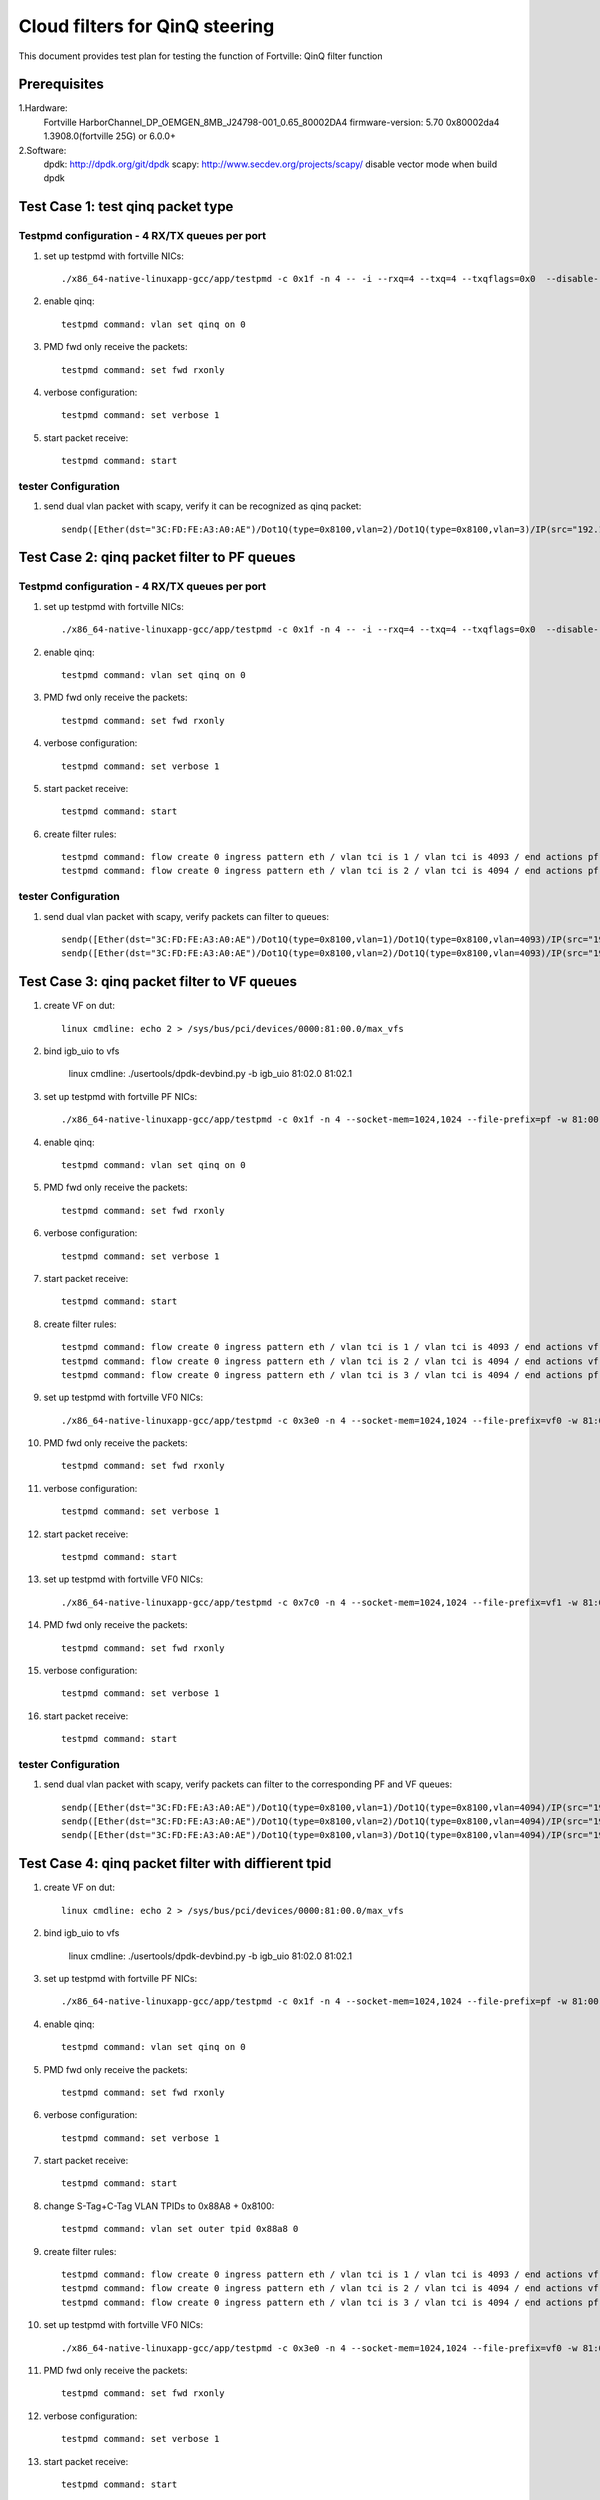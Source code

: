 .. Copyright (c) <2011-2017>, Intel Corporation
   All rights reserved.

   Redistribution and use in source and binary forms, with or without
   modification, are permitted provided that the following conditions
   are met:

   - Redistributions of source code must retain the above copyright
     notice, this list of conditions and the following disclaimer.

   - Redistributions in binary form must reproduce the above copyright
     notice, this list of conditions and the following disclaimer in
     the documentation and/or other materials provided with the
     distribution.

   - Neither the name of Intel Corporation nor the names of its
     contributors may be used to endorse or promote products derived
     from this software without specific prior written permission.

   THIS SOFTWARE IS PROVIDED BY THE COPYRIGHT HOLDERS AND CONTRIBUTORS
   "AS IS" AND ANY EXPRESS OR IMPLIED WARRANTIES, INCLUDING, BUT NOT
   LIMITED TO, THE IMPLIED WARRANTIES OF MERCHANTABILITY AND FITNESS
   FOR A PARTICULAR PURPOSE ARE DISCLAIMED. IN NO EVENT SHALL THE
   COPYRIGHT OWNER OR CONTRIBUTORS BE LIABLE FOR ANY DIRECT, INDIRECT,
   INCIDENTAL, SPECIAL, EXEMPLARY, OR CONSEQUENTIAL DAMAGES
   (INCLUDING, BUT NOT LIMITED TO, PROCUREMENT OF SUBSTITUTE GOODS OR
   SERVICES; LOSS OF USE, DATA, OR PROFITS; OR BUSINESS INTERRUPTION)
   HOWEVER CAUSED AND ON ANY THEORY OF LIABILITY, WHETHER IN CONTRACT,
   STRICT LIABILITY, OR TORT (INCLUDING NEGLIGENCE OR OTHERWISE)
   ARISING IN ANY WAY OUT OF THE USE OF THIS SOFTWARE, EVEN IF ADVISED
   OF THE POSSIBILITY OF SUCH DAMAGE.

===============================   
Cloud filters for QinQ steering
===============================
This document provides test plan for testing the function of Fortville:
QinQ filter function

Prerequisites
=============
1.Hardware:
   Fortville
   HarborChannel_DP_OEMGEN_8MB_J24798-001_0.65_80002DA4 
   firmware-version: 5.70 0x80002da4 1.3908.0(fortville 25G) or 6.0.0+
   
2.Software: 
  dpdk: http://dpdk.org/git/dpdk
  scapy: http://www.secdev.org/projects/scapy/
  disable vector mode when build dpdk

Test Case 1: test qinq packet type
==================================

Testpmd configuration - 4 RX/TX queues per port
------------------------------------------------

#. set up testpmd with fortville NICs::

    ./x86_64-native-linuxapp-gcc/app/testpmd -c 0x1f -n 4 -- -i --rxq=4 --txq=4 --txqflags=0x0  --disable-rss

#. enable qinq::

    testpmd command: vlan set qinq on 0
      
#. PMD fwd only receive the packets::

    testpmd command: set fwd rxonly
      
#. verbose configuration::

    testpmd command: set verbose 1
      
#. start packet receive::

    testpmd command: start

tester Configuration
-------------------- 

#. send dual vlan packet with scapy, verify it can be recognized as qinq packet::

    sendp([Ether(dst="3C:FD:FE:A3:A0:AE")/Dot1Q(type=0x8100,vlan=2)/Dot1Q(type=0x8100,vlan=3)/IP(src="192.168.0.1", dst="192.168.0.2")/Raw('x' * 20)], iface="eth17")

Test Case 2: qinq packet filter to PF queues
============================================

Testpmd configuration - 4 RX/TX queues per port
-----------------------------------------------

#. set up testpmd with fortville NICs::

    ./x86_64-native-linuxapp-gcc/app/testpmd -c 0x1f -n 4 -- -i --rxq=4 --txq=4 --txqflags=0x0  --disable-rss

#. enable qinq::

    testpmd command: vlan set qinq on 0
      
#. PMD fwd only receive the packets::

    testpmd command: set fwd rxonly
      
#. verbose configuration::

    testpmd command: set verbose 1
      
#. start packet receive::

    testpmd command: start

#. create filter rules::

    testpmd command: flow create 0 ingress pattern eth / vlan tci is 1 / vlan tci is 4093 / end actions pf / queue index 1 / end
    testpmd command: flow create 0 ingress pattern eth / vlan tci is 2 / vlan tci is 4094 / end actions pf / queue index 2 / end

tester Configuration
-------------------- 

#. send dual vlan packet with scapy, verify packets can filter to queues::

    sendp([Ether(dst="3C:FD:FE:A3:A0:AE")/Dot1Q(type=0x8100,vlan=1)/Dot1Q(type=0x8100,vlan=4093)/IP(src="192.168.0.1", dst="192.168.0.2")/Raw('x' * 20)], iface="eth17")
    sendp([Ether(dst="3C:FD:FE:A3:A0:AE")/Dot1Q(type=0x8100,vlan=2)/Dot1Q(type=0x8100,vlan=4093)/IP(src="192.168.0.1", dst="192.168.0.2")/Raw('x' * 20)], iface="eth17")

Test Case 3: qinq packet filter to VF queues
============================================
#. create VF on dut::

    linux cmdline: echo 2 > /sys/bus/pci/devices/0000:81:00.0/max_vfs

#. bind igb_uio to vfs

    linux cmdline: ./usertools/dpdk-devbind.py -b igb_uio 81:02.0 81:02.1
 
#. set up testpmd with fortville PF NICs::

    ./x86_64-native-linuxapp-gcc/app/testpmd -c 0x1f -n 4 --socket-mem=1024,1024 --file-prefix=pf -w 81:00.0 -- -i --rxq=4 --txq=4 --txqflags=0x0

#. enable qinq::

    testpmd command: vlan set qinq on 0
      
#. PMD fwd only receive the packets::

    testpmd command: set fwd rxonly
      
#. verbose configuration::

    testpmd command: set verbose 1
      
#. start packet receive::

    testpmd command: start
       
#. create filter rules::
 
    testpmd command: flow create 0 ingress pattern eth / vlan tci is 1 / vlan tci is 4093 / end actions vf id 0 / queue index 2 / end
    testpmd command: flow create 0 ingress pattern eth / vlan tci is 2 / vlan tci is 4094 / end actions vf id 1 / queue index 3 / end
    testpmd command: flow create 0 ingress pattern eth / vlan tci is 3 / vlan tci is 4094 / end actions pf / queue index 1 / end

#. set up testpmd with fortville VF0 NICs::

    ./x86_64-native-linuxapp-gcc/app/testpmd -c 0x3e0 -n 4 --socket-mem=1024,1024 --file-prefix=vf0 -w 81:02.0 -- -i --rxq=4 --txq=4 --rss-udp

#. PMD fwd only receive the packets::

    testpmd command: set fwd rxonly
      
#. verbose configuration::

    testpmd command: set verbose 1
      
#. start packet receive::

    testpmd command: start

#. set up testpmd with fortville VF0 NICs::

    ./x86_64-native-linuxapp-gcc/app/testpmd -c 0x7c0 -n 4 --socket-mem=1024,1024 --file-prefix=vf1 -w 81:02.0 -- -i --rxq=4 --txq=4 --rss-udp

#. PMD fwd only receive the packets::

    testpmd command: set fwd rxonly
      
#. verbose configuration::

    testpmd command: set verbose 1
      
#. start packet receive::

    testpmd command: start
    
tester Configuration
-------------------- 

#. send dual vlan packet with scapy, verify packets can filter to the corresponding PF and VF queues::

    sendp([Ether(dst="3C:FD:FE:A3:A0:AE")/Dot1Q(type=0x8100,vlan=1)/Dot1Q(type=0x8100,vlan=4094)/IP(src="192.168.0.1", dst="192.168.0.2")/Raw('x' * 20)], iface="eth17")
    sendp([Ether(dst="3C:FD:FE:A3:A0:AE")/Dot1Q(type=0x8100,vlan=2)/Dot1Q(type=0x8100,vlan=4094)/IP(src="192.168.0.1", dst="192.168.0.2")/Raw('x' * 20)], iface="eth17")
    sendp([Ether(dst="3C:FD:FE:A3:A0:AE")/Dot1Q(type=0x8100,vlan=3)/Dot1Q(type=0x8100,vlan=4094)/IP(src="192.168.0.1", dst="192.168.0.2")/Raw('x' * 20)], iface="eth17")

Test Case 4: qinq packet filter with diffierent tpid
====================================================
#. create VF on dut::

    linux cmdline: echo 2 > /sys/bus/pci/devices/0000:81:00.0/max_vfs

#. bind igb_uio to vfs

    linux cmdline: ./usertools/dpdk-devbind.py -b igb_uio 81:02.0 81:02.1
 
#. set up testpmd with fortville PF NICs::

    ./x86_64-native-linuxapp-gcc/app/testpmd -c 0x1f -n 4 --socket-mem=1024,1024 --file-prefix=pf -w 81:00.0 -- -i --rxq=4 --txq=4 --txqflags=0x0

#. enable qinq::

    testpmd command: vlan set qinq on 0
      
#. PMD fwd only receive the packets::

    testpmd command: set fwd rxonly
      
#. verbose configuration::

    testpmd command: set verbose 1
      
#. start packet receive::

    testpmd command: start

#. change S-Tag+C-Tag VLAN TPIDs to 0x88A8 + 0x8100::

    testpmd command: vlan set outer tpid 0x88a8 0

#. create filter rules::
 
    testpmd command: flow create 0 ingress pattern eth / vlan tci is 1 / vlan tci is 4093 / end actions vf id 0 / queue index 2 / end
    testpmd command: flow create 0 ingress pattern eth / vlan tci is 2 / vlan tci is 4094 / end actions vf id 1 / queue index 3 / end
    testpmd command: flow create 0 ingress pattern eth / vlan tci is 3 / vlan tci is 4094 / end actions pf / queue index 1 / end

#. set up testpmd with fortville VF0 NICs::

    ./x86_64-native-linuxapp-gcc/app/testpmd -c 0x3e0 -n 4 --socket-mem=1024,1024 --file-prefix=vf0 -w 81:02.0 -- -i --rxq=4 --txq=4 --rss-udp

#. PMD fwd only receive the packets::

    testpmd command: set fwd rxonly
      
#. verbose configuration::

    testpmd command: set verbose 1
      
#. start packet receive::

    testpmd command: start

#. set up testpmd with fortville VF0 NICs::

    ./x86_64-native-linuxapp-gcc/app/testpmd -c 0x7c0 -n 4 --socket-mem=1024,1024 --file-prefix=vf1 -w 81:02.0 -- -i --rxq=4 --txq=4 --rss-udp

#. PMD fwd only receive the packets::

    testpmd command: set fwd rxonly
      
#. verbose configuration::

    testpmd command: set verbose 1
      
#. start packet receive::

    testpmd command: start

tester Configuration
-------------------- 

#. send dual vlan packet with scapy, verify packets can filter to the corresponding VF queues::    
7. send qinq packet with traffic generator, verify packets can filter to the corresponding VF queues.

Note
====================================================

#. How to send packet with specific TPID with scapy::

    1. wrpcap("qinq.pcap",[Ether(dst="3C:FD:FE:A3:A0:AE")/Dot1Q(type=0x8100,vlan=1)/Dot1Q(type=0x8100,vlan=4092)/IP(src="192.168.0.1", dst="192.168.0.2")/Raw('x' * 20)]).
    2. hexedit qinq.pcap; change tpid field, "ctrl+w" to save, "ctrl+x" to exit.
    3. sendp(rdpcap("qinq.pcap"), iface="eth17").
